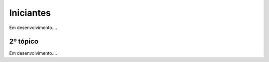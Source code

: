 ***************
Iniciantes
***************

Em desenvolvimento....

2º tópico
=======================

Em desenvolvimento....
